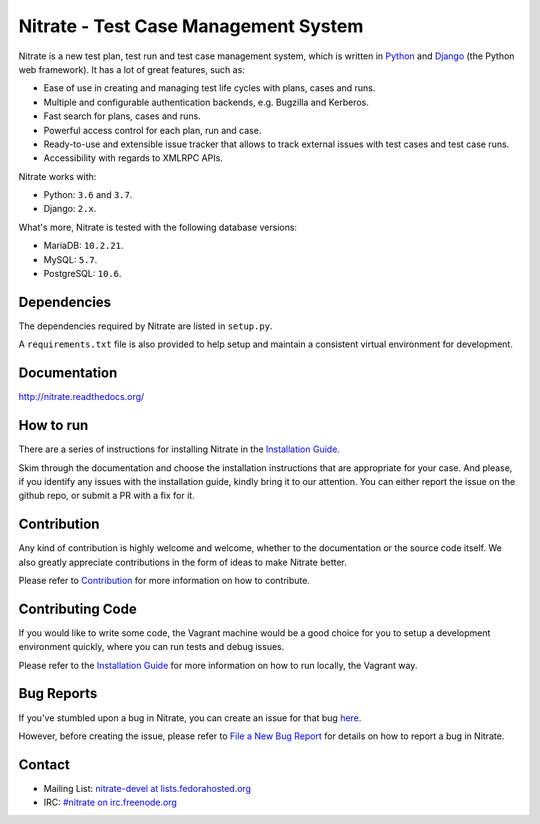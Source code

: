 Nitrate - Test Case Management System
=====================================

.. image:: https://img.shields.io/pypi/v/nitrate-tcms
   :alt: PyPI
   :target: https://pypi.python.org/pypi/nitrate-tcms

.. image:: https://travis-ci.org/Nitrate/Nitrate.svg?branch=develop
   :target: https://travis-ci.org/Nitrate/Nitrate

.. image:: https://coveralls.io/repos/github/Nitrate/Nitrate/badge.svg?branch=develop
   :target: https://coveralls.io/github/Nitrate/Nitrate?branch=develop

.. image::  https://readthedocs.org/projects/nitrate/badge/?version=latest
   :target: http://nitrate.readthedocs.io/en/latest/

.. image:: https://quay.io/repository/nitrate/nitrate/status
   :target: https://quay.io/repository/nitrate/nitrate/

Nitrate is a new test plan, test run and test case management system,
which is written in `Python`_ and `Django`_ (the Python web framework).
It has a lot of great features, such as:

* Ease of use in creating and managing test life cycles with plans,
  cases and runs.
* Multiple and configurable authentication backends, e.g.
  Bugzilla and Kerberos.
* Fast search for plans, cases and runs.
* Powerful access control for each plan, run and case.
* Ready-to-use and extensible issue tracker that allows to track external
  issues with test cases and test case runs.
* Accessibility with regards to XMLRPC APIs.

Nitrate works with:

* Python: ``3.6`` and ``3.7``.
* Django: ``2.x``.

What's more, Nitrate is tested with the following database versions:

* MariaDB: ``10.2.21``.
* MySQL: ``5.7``.
* PostgreSQL: ``10.6``.

.. _Python: https://www.python.org/
.. _Django: https://docs.djangoproject.com/

Dependencies
------------

The dependencies required by Nitrate are listed in ``setup.py``.

A ``requirements.txt`` file is also provided to help setup and maintain a
consistent virtual environment for development.

Documentation
-------------

http://nitrate.readthedocs.org/

How to run
----------

There are a series of instructions for installing Nitrate in the
`Installation Guide`_.

Skim through the documentation and choose the installation instructions
that are appropriate for your case. And please, if you identify any issues
with the installation guide, kindly bring it to our attention. You can either
report the issue on the github repo, or submit a PR with a fix for it.

.. _Installation Guide: https://nitrate.readthedocs.io/en/latest/install/index.html

Contribution
------------

Any kind of contribution is highly welcome and welcome, whether to the
documentation or the source code itself. We also greatly appreciate
contributions in the form of ideas to make Nitrate better.

Please refer to Contribution_ for more information on how to contribute.

Contributing Code
-----------------

If you would like to write some code, the Vagrant machine would be a
good choice for you to setup a development environment quickly, where you
can run tests and debug issues.

Please refer to the `Installation Guide`_ for more information on
how to run locally, the Vagrant way.

Bug Reports
-----------

If you've stumbled upon a bug in Nitrate, you can create an issue for that bug
`here`_.

However, before creating the issue, please refer to `File a New Bug Report`_
for details on how to report a bug in Nitrate.

.. _here: https://github.com/Nitrate/Nitrate/issues/new
.. _File a New Bug Report: http://nitrate.readthedocs.org/en/latest/bug_reporting.html

Contact
-------

* Mailing List: `nitrate-devel at lists.fedorahosted.org`_
* IRC: `#nitrate on irc.freenode.org`_

.. _nitrate-devel at lists.fedorahosted.org: mailto:nitrate-devel@lists.fedorahosted.org
.. _#nitrate on irc.freenode.org: irc://irc.freenode.org/nitrate

